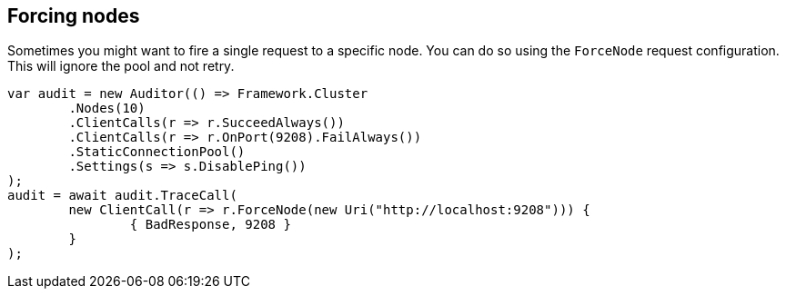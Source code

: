:section-number: 6.4

:ref_current: https://www.elastic.co/guide/en/elasticsearch/reference/current

:github: https://github.com/elastic/elasticsearch-net

:imagesdir: ../../../images/

[[forcing-nodes]]
== Forcing nodes

Sometimes you might want to fire a single request to a specific node. You can do so using the `ForceNode`
request configuration. This will ignore the pool and not retry.

[source,csharp]
----
var audit = new Auditor(() => Framework.Cluster
	.Nodes(10)
	.ClientCalls(r => r.SucceedAlways())
	.ClientCalls(r => r.OnPort(9208).FailAlways())
	.StaticConnectionPool()
	.Settings(s => s.DisablePing())
);
audit = await audit.TraceCall(
	new ClientCall(r => r.ForceNode(new Uri("http://localhost:9208"))) {
		{ BadResponse, 9208 }
	}
);
----

